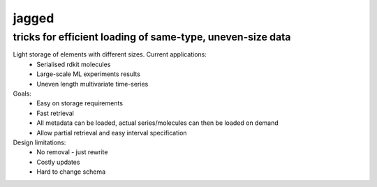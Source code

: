 jagged
======

tricks for efficient loading of same-type, uneven-size data
-----------------------------------------------------------

|Pypi Version| |Pypi Downloads| |Build Status| |Scrutinizer Status| |Coverage Status|

|Coverage History|

Light storage of elements with different sizes. Current applications:
 - Serialised rdkit molecules
 - Large-scale ML experiments results
 - Uneven length multivariate time-series

Goals:
  - Easy on storage requirements
  - Fast retrieval
  - All metadata can be loaded, actual series/molecules can then be loaded on demand
  - Allow partial retrieval and easy interval specification

Design limitations:
  - No removal - just rewrite
  - Costly updates
  - Hard to change schema

.. |Build Status| image:: https://travis-ci.org/sdvillal/jagged.svg?branch=master
   :target: https://travis-ci.org/sdvillal/jagged
.. |Coverage Status| image:: http://codecov.io/github/sdvillal/jagged/coverage.svg?branch=master
   :target: http://codecov.io/github/sdvillal/jagged?branch=master
.. |Coverage History| image:: http://codecov.io/github/sdvillal/jagged/branch.svg?branch=master
.. |Scrutinizer Status| image:: https://scrutinizer-ci.com/g/sdvillal/jagged/badges/quality-score.png?b=master
   :target: https://scrutinizer-ci.com/g/sdvillal/jagged/?branch=master
.. |Pypi Version| image:: https://badge.fury.io/py/jagged.svg
   :target: http://badge.fury.io/py/jagged
.. |Pypi Downloads| image:: https://pypip.in/d/$REPO/badge.png
   :target: https://crate.io/packages/$REPO/
